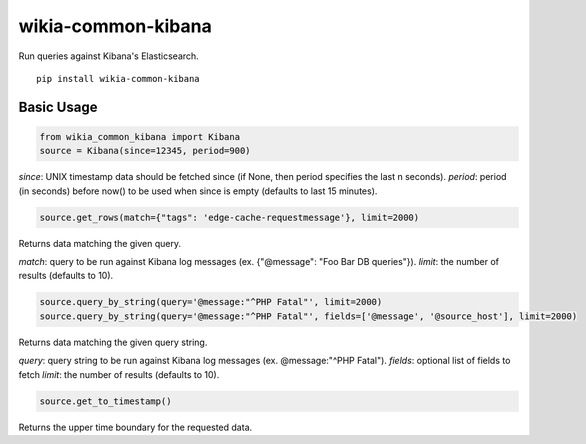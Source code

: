 wikia-common-kibana
===================

.. image:: https://travis-ci.org/macbre/wikia-common-kibana.svg?branch=master
    :target: https://travis-ci.org/macbre/wikia-common-kibana

Run queries against Kibana's Elasticsearch.

::

	pip install wikia-common-kibana


Basic Usage
-----------

.. code-block:: python

	from wikia_common_kibana import Kibana
	source = Kibana(since=12345, period=900)

`since`: UNIX timestamp data should be fetched since (if None, then period specifies the last n seconds).
`period`: period (in seconds) before now() to be used when since is empty (defaults to last 15 minutes).

.. code-block:: python

	source.get_rows(match={"tags": 'edge-cache-requestmessage'}, limit=2000)

Returns data matching the given query.

`match`: query to be run against Kibana log messages (ex. {"@message": "Foo Bar DB queries"}).
`limit`: the number of results (defaults to 10).

.. code-block:: python

	source.query_by_string(query='@message:"^PHP Fatal"', limit=2000)
	source.query_by_string(query='@message:"^PHP Fatal"', fields=['@message', '@source_host'], limit=2000)

Returns data matching the given query string.

`query`: query string to be run against Kibana log messages (ex. @message:"^PHP Fatal").
`fields`: optional list of fields to fetch
`limit`: the number of results (defaults to 10).

.. code-block:: python

	source.get_to_timestamp()

Returns the upper time boundary for the requested data.
